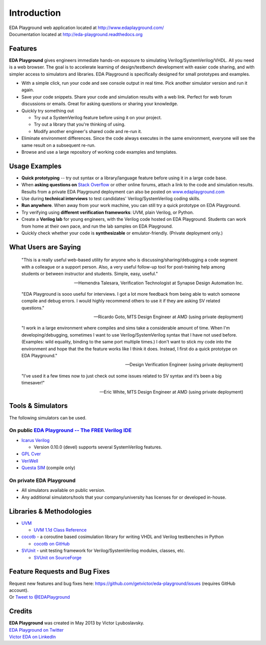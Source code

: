 ############
Introduction
############
| EDA Playground web application located at http://www.edaplayground.com/
| Documentation located at http://eda-playground.readthedocs.org
  
********
Features
********

**EDA Playground** gives engineers immediate hands-on exposure to simulating Verilog/SystemVerilog/VHDL.
All you need is a web browser. The goal is to accelerate learning of design/testbench development with 
easier code sharing, and with simpler access to simulators and libraries. EDA Playground is specifically 
designed for small prototypes and examples.

* With a simple click, run your code and see console output in real time. Pick another simulator version and run it again.
* Save your code snippets. Share your code and simulation results with a web link. Perfect for web forum discussions or emails.
  Great for asking questions or sharing your knowledge.
* Quickly try something out

  * Try out a SystemVerilog feature before using it on your project.
  * Try out a library that you're thinking of using.
  * Modify another engineer's shared code and re-run it.

* Eliminate environment differences. Since the code always executes in the same environment, everyone will see the same result 
  on a subsequent re-run.
* Browse and use a large repository of working code examples and templates.

.. image:: https://imageshack.com/a/img841/6759/80m6.jpg
   :alt: Playground
   :width: 100%

**************
Usage Examples
**************
* **Quick prototyping** -- try out syntax or a library/language feature before using it in a large code base.
* When **asking questions on** `Stack Overflow <http://stackoverflow.com/>`_ or other online forums, attach a link to the 
  code and simulation results. Results from a private EDA Playground deployment can also be posted on
  `www.edaplayground.com <http://www.edaplayground.com>`_
* Use during **technical interviews** to test candidates' Verilog/SystemVerilog coding skills.
* **Run anywhere**. When away from your work machine, you can still try a quick prototype on EDA Playground.
* Try verifying using **different verification frameworks**: UVM, plain Verilog, or Python.
* Create a **Verilog lab** for young engineers, with the Verilog code hosted on EDA Playground.
  Students can work from home at their own pace, and run the lab samples on EDA Playground.
* Quickly check whether your code is **synthesizable** or emulator-friendly. (Private deployment only.)

*********************
What Users are Saying
*********************

   "This is a really useful web-based utility for anyone who is discussing/sharing/debugging a code segment with a
   colleague or a support person. Also, a very useful follow-up tool for post-training help among students or between
   instructor and students. Simple, easy, useful."

   -- Hemendra Talesara, Verification Technologist at Synapse Design Automation Inc. 

   "EDA Playground is sooo useful for interviews. I got a lot more feedback from being able to watch
   someone compile and debug errors. I would highly recommend others to use it if they are asking SV
   related questions."

   -- Ricardo Goto, MTS Design Engineer at AMD (using private deployment)

   "I work in a large environment where compiles and sims take a considerable amount of time. When I'm
   developing/debugging, sometimes I want to use Verilog/SystemVerilog syntax that I have not used before.
   (Examples: wild equality, binding to the same port multiple times.) I don't want to stick my code into
   the environment and hope that the the feature works like I think it does.
   Instead, I first do a quick prototype on EDA Playground."

   -- Design Verification Engineer (using private deployment)

   "I’ve used it a few times now to just check out some issues related to SV syntax and it’s been a big timesaver!"

   -- Eric White, MTS Design Engineer at AMD (using private deployment)

******************
Tools & Simulators
******************

The following simulators can be used.

On public `EDA Playground -- The FREE Verilog IDE <http://www.edaplayground.com>`_
==================================================================================

* `Icarus Verilog <http://iverilog.icarus.com/>`_

  * Version 0.10.0 (devel) supports several SystemVerilog features.

* `GPL Cver <http://sourceforge.net/projects/gplcver/>`_
* `VeriWell <http://sourceforge.net/projects/veriwell/>`_
* `Questa SIM <http://www.mentor.com/products/fv/questa/>`_ (compile only)

On private **EDA Playground**
=============================

* All simulators available on public version.
* Any additional simulators/tools that your company/university has licenses for or developed in-house.

*************************
Libraries & Methodologies
*************************

* `UVM <http://www.accellera.org/downloads/standards/uvm>`_

  * `UVM 1.1d Class Reference <https://verificationacademy.com/verification-methodology-reference/uvm/docs_1.1d/html/>`_

* `cocotb <http://cocotb.readthedocs.org/en/latest/index.html>`_ - a coroutine based cosimulation library for writing
  VHDL and Verilog testbenches in Python

  * `cocotb on GitHub <https://github.com/potentialventures/cocotb>`_

* `SVUnit <http://www.agilesoc.com/open-source-projects/svunit/>`_ - unit testing framework for Verilog/SystemVerilog
  modules, classes, etc.

  * `SVUnit on SourceForge <http://sourceforge.net/projects/svunit/>`_

******************************
Feature Requests and Bug Fixes
******************************

| Request new features and bug fixes here: https://github.com/getvictor/eda-playground/issues (requires GitHub account).
| Or `Tweet to @EDAPlayground <https://twitter.com/intent/tweet?screen_name=EDAPlayground>`_

*******
Credits
*******

| **EDA Playground** was created in May 2013 by Victor Lyuboslavsky.
| `EDA Playground on Twitter <https://twitter.com/edaplayground>`_
| `Victor EDA on LinkedIn <http://www.linkedin.com/company/victor-eda>`_
